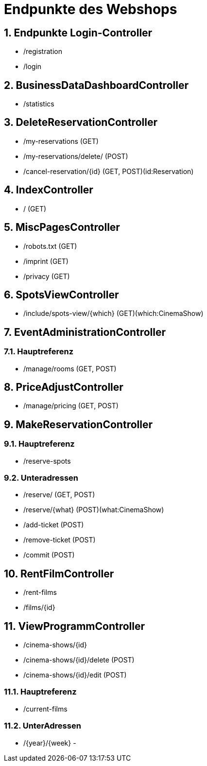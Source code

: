 = Endpunkte des Webshops


:toc: left
:toc-title: Inhaltsverzeichnis
:numbered:



== Endpunkte Login-Controller
- /registration
- /login

== BusinessDataDashboardController
- /statistics

== DeleteReservationController

- /my-reservations (GET)
- /my-reservations/delete/ (POST)
- /cancel-reservation/{id} (GET, POST)(id:Reservation)

== IndexController
- / (GET)

== MiscPagesController

- /robots.txt (GET)
- /imprint (GET)
- /privacy (GET)

== SpotsViewController

- /include/spots-view/{which} (GET)(which:CinemaShow)

== EventAdministrationController
=== Hauptreferenz
- /manage/rooms (GET, POST)

== PriceAdjustController
- /manage/pricing (GET, POST)

== MakeReservationController
=== Hauptreferenz
- /reserve-spots

=== Unteradressen
- /reserve/ (GET, POST)
- /reserve/{what} (POST)(what:CinemaShow)
- /add-ticket (POST)
- /remove-ticket (POST)
- /commit (POST)

== RentFilmController
- /rent-films
- /films/{id}

== ViewProgrammController
- /cinema-shows/{id}
- /cinema-shows/{id}/delete (POST)
- /cinema-shows/{id}/edit (POST)

=== Hauptreferenz
- /current-films

=== UnterAdressen
- /{year}/{week}
-
